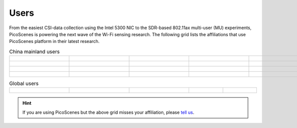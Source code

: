 Users
=================================================

From the easiest CSI-data collection using the Intel 5300 NIC to the SDR-based 802.11ax multi-user (MU) experiments,
PicoScenes is powering the next wave of the Wi-Fi sensing research. The following grid lists the affiliations that use PicoScenes platform in their latest research.

.. list-table:: China mainland users
   :widths: 25 25 25 25 25
   :header-rows: 0
   :align: center
   
   * - .. figure:: /images/logos/Xidian_University.png
          :align: center  
          :figwidth: 175px
          
     - .. figure:: /images/logos/Xi’an_Jiaotong_University.png
          :align: center  
          :figwidth: 175px

     - .. figure:: /images/logos/Zhejiang_University.png
          :align: center  
          :figwidth: 175px    

     - .. figure:: /images/logos/Northwestern_University.png
          :align: center 
          :figwidth: 175px

     - .. figure:: /images/logos/Beijing_University_of_Posts_and_Telecommunications.png
          :align: center  
          :figwidth: 175px 

   * - .. figure:: /images/logos/Tsinghua_University.png
          :align: center 
          :figwidth: 175px

     - .. figure:: /images/logos/Peking_University.png
          :align: center  
          :figwidth: 175px

     - .. figure:: /images/logos/Shandong_University_of_Science_and_Technology.png
          :align: center 
          :figwidth: 175px     

     - .. figure:: /images/logos/uestc.jpg
          :align: center  
          :figwidth: 175px 

     - .. figure:: /images/logos/Kunming_University_of_Science_and_Technology.jfif
          :align: center  
          :figwidth: 175px 
          
   * -  .. figure:: /images/logos/National_University_of_Defense_Technology.png
           :align: center  
           :figwidth: 175px 

     -  .. figure:: /images/logos/Jinan_University.png
           :align: center  
           :figwidth: 175px 

     -  .. figure:: /images/logos/Tianjin_University_of_Science_and_Technology.png
           :align: center  
           :figwidth: 175px 
     -  .. figure:: /images/logos/XUPT.png
           :align: center  
           :figwidth: 175px
     -  .. figure:: /images/logos/dlut.jpg
           :align: center  
           :figwidth: 175px

   * -  .. figure:: /images/logos/NJUPT.jpg
           :align: center  
           :figwidth: 175px 

     -  .. figure:: /images/logos/HKU.png
           :align: center  
           :figwidth: 175px  

     -  
     -  
     -  

.. list-table:: Global users
   :widths: 25 25 25 25 25
   :header-rows: 0
   :align: center
   
   * - .. figure:: /images/logos/UT_Austin.png
          :align: center  
          :figwidth: 175px
          
     - .. figure:: /images/logos/CSU.png
          :align: center  
          :figwidth: 175px 

     - .. figure:: /images/logos/RGU.png
          :align: center  
          :figwidth: 175px    

     - 

     - 


.. hint:: If you are using PicoScenes but the above grid misses your affiliation, please `tell us <mailto:zpj@xidian.edu.cn>`_.